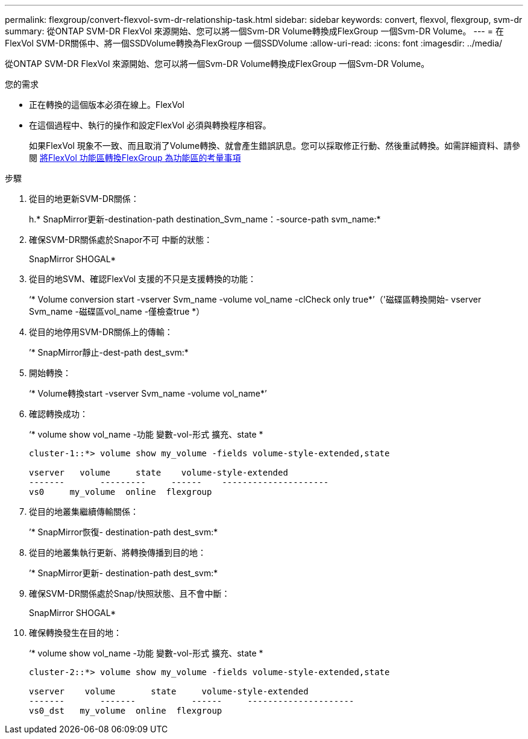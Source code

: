 ---
permalink: flexgroup/convert-flexvol-svm-dr-relationship-task.html 
sidebar: sidebar 
keywords: convert, flexvol, flexgroup, svm-dr 
summary: 從ONTAP SVM-DR FlexVol 來源開始、您可以將一個Svm-DR Volume轉換成FlexGroup 一個Svm-DR Volume。 
---
= 在FlexVol SVM-DR關係中、將一個SSDVolume轉換為FlexGroup 一個SSDVolume
:allow-uri-read: 
:icons: font
:imagesdir: ../media/


[role="lead"]
從ONTAP SVM-DR FlexVol 來源開始、您可以將一個Svm-DR Volume轉換成FlexGroup 一個Svm-DR Volume。

.您的需求
* 正在轉換的這個版本必須在線上。FlexVol
* 在這個過程中、執行的操作和設定FlexVol 必須與轉換程序相容。
+
如果FlexVol 現象不一致、而且取消了Volume轉換、就會產生錯誤訊息。您可以採取修正行動、然後重試轉換。如需詳細資料、請參閱 xref:convert-flexvol-concept.html#considerations-for-converting-flexvol-volumes-to-flexgroup-volumes [將FlexVol 功能區轉換FlexGroup 為功能區的考量事項]



.步驟
. 從目的地更新SVM-DR關係：
+
h.* SnapMirror更新-destination-path destination_Svm_name：-source-path svm_name:*

. 確保SVM-DR關係處於Snapor不可 中斷的狀態：
+
SnapMirror SHOGAL*

. 從目的地SVM、確認FlexVol 支援的不只是支援轉換的功能：
+
‘* Volume conversion start -vserver Svm_name -volume vol_name -clCheck only true*’（'磁碟區轉換開始- vserver Svm_name -磁碟區vol_name -僅檢查true *）

. 從目的地停用SVM-DR關係上的傳輸：
+
’* SnapMirror靜止-dest-path dest_svm:*

. 開始轉換：
+
‘* Volume轉換start -vserver Svm_name -volume vol_name*’

. 確認轉換成功：
+
‘* volume show vol_name -功能 變數-vol-形式 擴充、state *

+
[listing]
----
cluster-1::*> volume show my_volume -fields volume-style-extended,state

vserver   volume     state    volume-style-extended
-------       ---------     ------    ---------------------
vs0     my_volume  online  flexgroup
----
. 從目的地叢集繼續傳輸關係：
+
’* SnapMirror恢復- destination-path dest_svm:*

. 從目的地叢集執行更新、將轉換傳播到目的地：
+
’* SnapMirror更新- destination-path dest_svm:*

. 確保SVM-DR關係處於Snap/快照狀態、且不會中斷：
+
SnapMirror SHOGAL*

. 確保轉換發生在目的地：
+
‘* volume show vol_name -功能 變數-vol-形式 擴充、state *

+
[listing]
----
cluster-2::*> volume show my_volume -fields volume-style-extended,state

vserver    volume       state     volume-style-extended
-------       -------           ------     ---------------------
vs0_dst   my_volume  online  flexgroup
----

